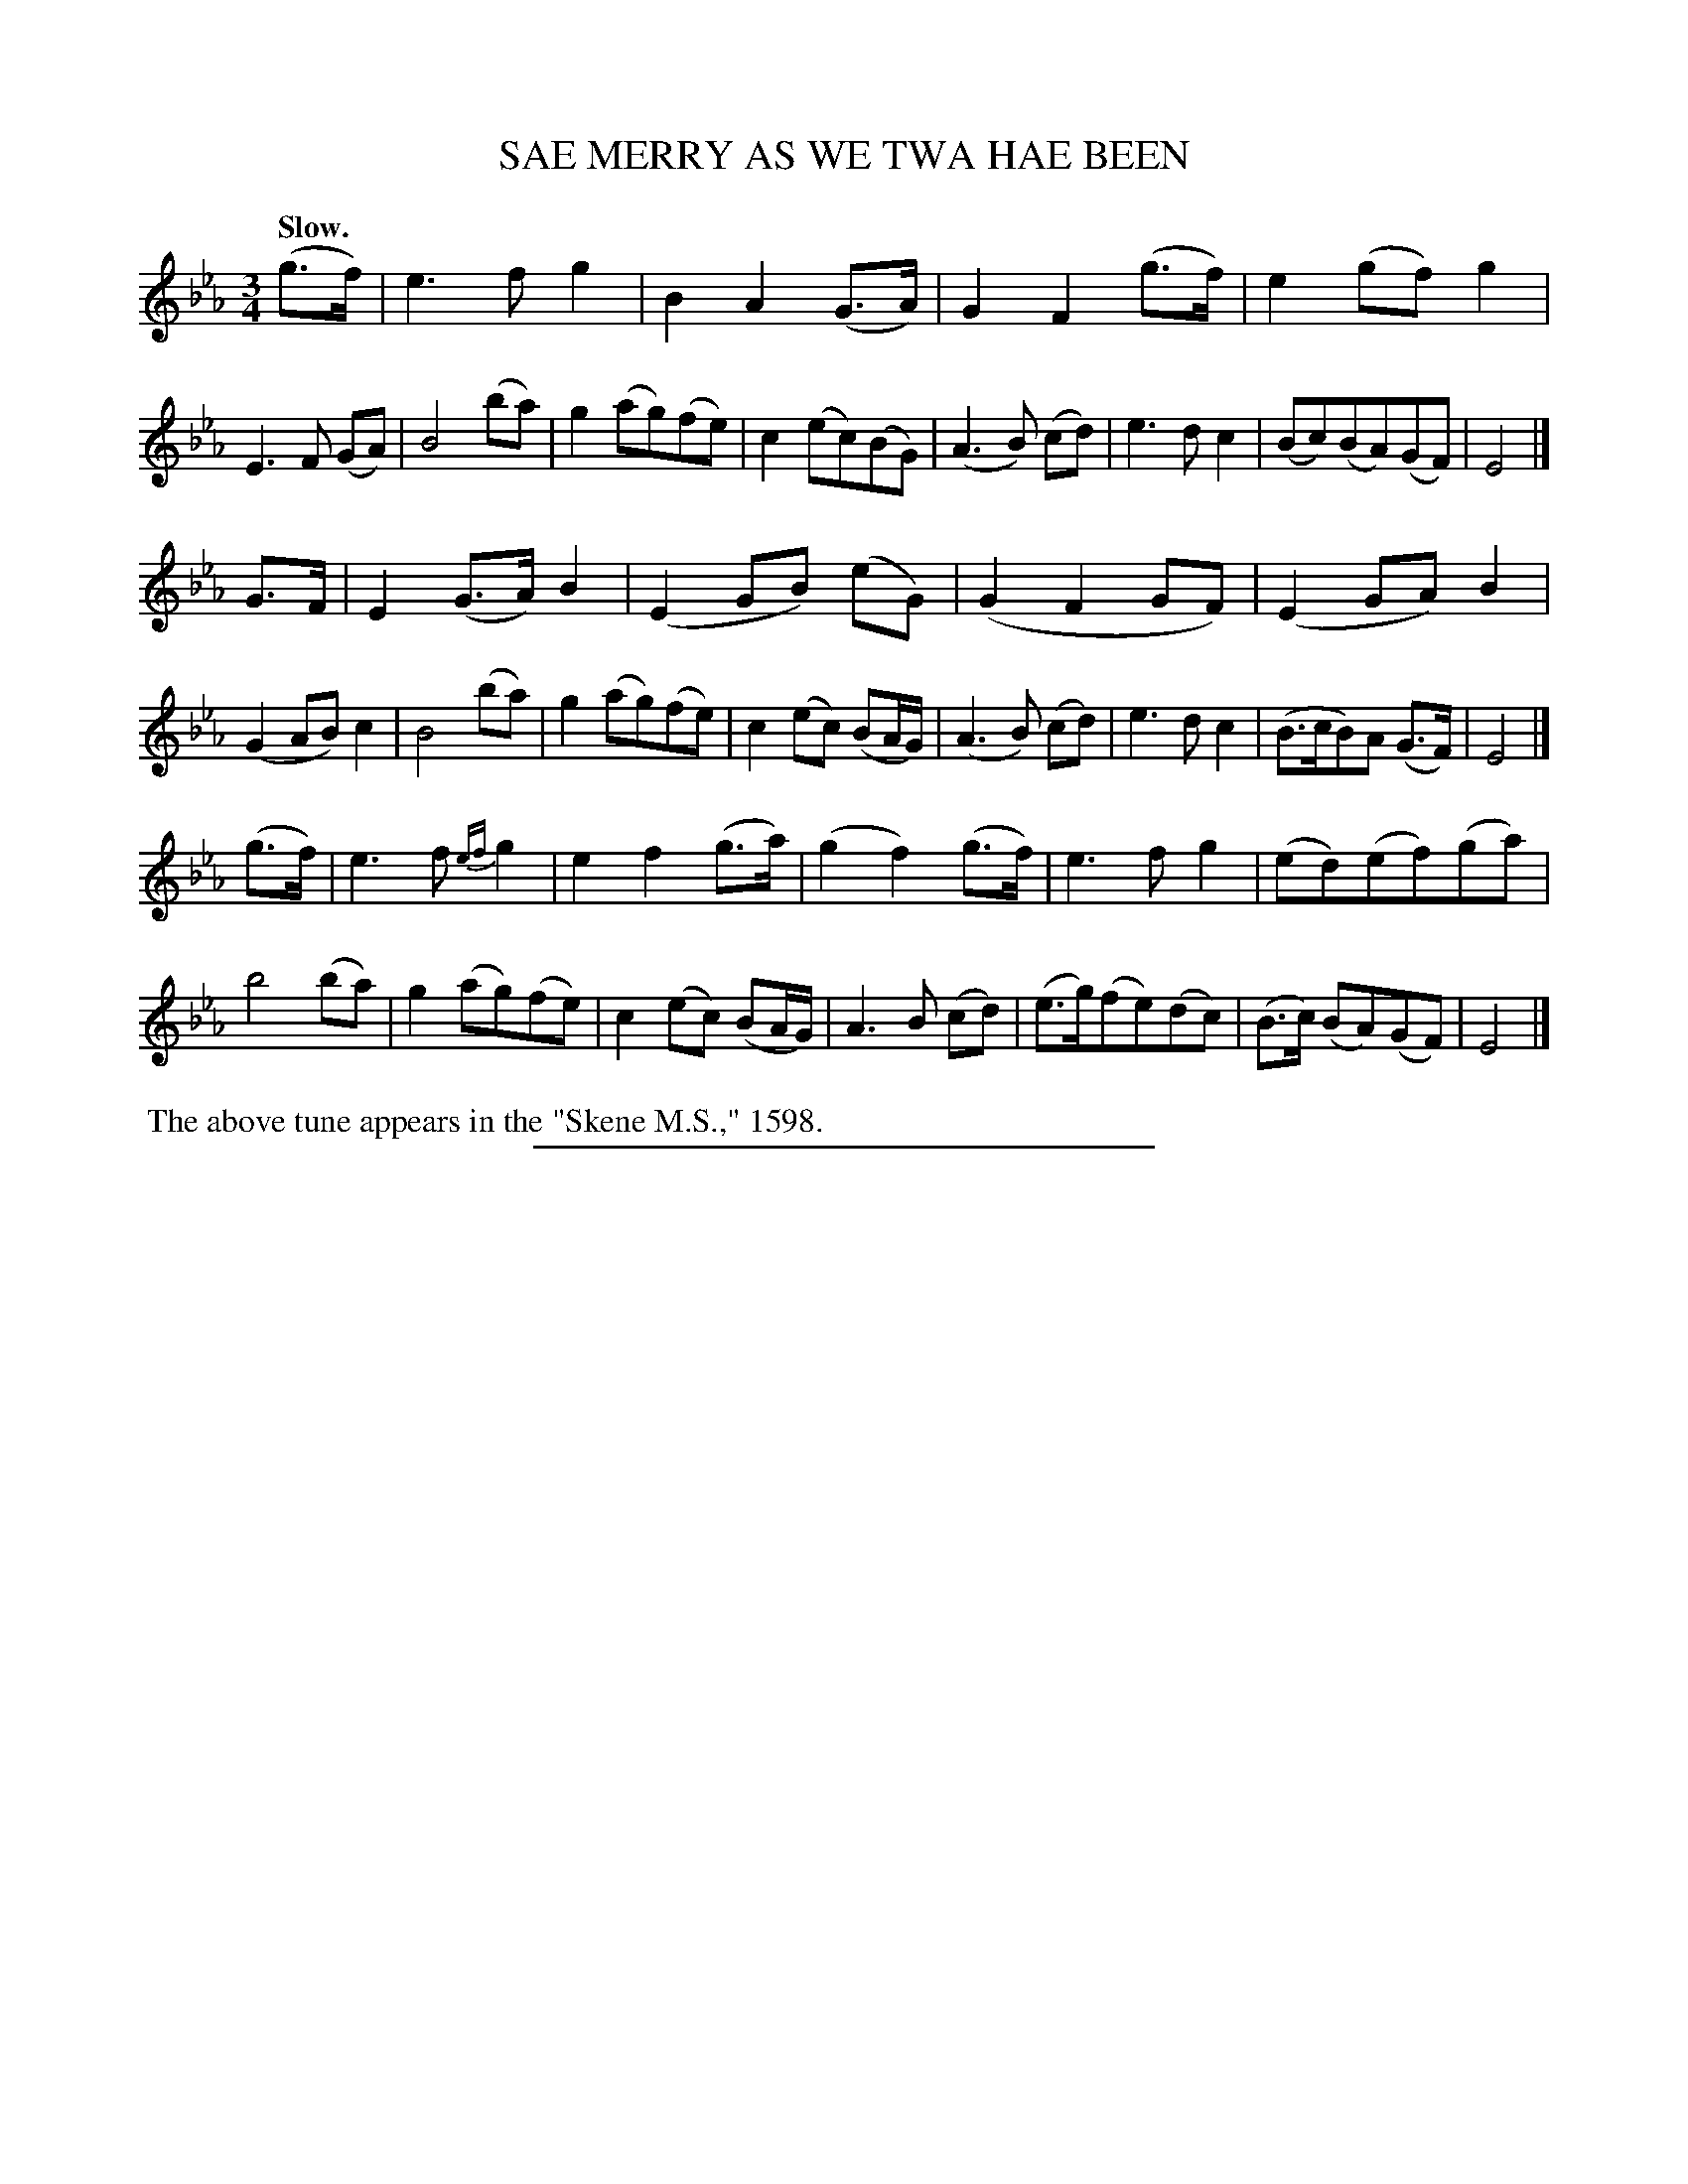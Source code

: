 X: 11631
T: SAE MERRY AS WE TWA HAE BEEN
Q: "Slow."
%R: air, waltz
B: W. Hamilton "Universal Tune-Book" Vol. 1 Glasgow 1844 p.163 #1
S: http://imslp.org/wiki/Hamilton's_Universal_Tune-Book_(Various)
Z: 2016 John Chambers <jc:trillian.mit.edu>
M: 3/4
L: 1/8
K: Eb
% - - - - - - - - - - - - - - - - - - - - - - - - -
(g>f) |\
e3fg2 | B2A2(G>A) | G2F2(g>f) | e2(gf)g2 |\
E3F (GA) | B4(ba) | g2(ag)(fe) | c2(ec)(BG) |\
(A3B) (cd) | e3dc2 | (Bc)(BA)(GF) | E4 |]
G>F |\
E2(G>A)B2 | (E2GB) (eG) | (G2F2GF) | (E2GA)B2 |\
(G2AB)c2 | B4(ba) | g2(ag)(fe) | c2(ec) (BA/G/) |\
(A3B) (cd) | e3dc2 | (B>cB)A (G>F) | E4 |]
(g>f) |\
e3f{ef}g2 | e2f2(g>a) | (g2f2)(g>f) | e3fg2 |\
(ed)(ef)(ga) | b4(ba) | g2(ag)(fe) | c2(ec) (BA/G/) |\
A3B (cd) | (e>g)(fe)(dc) | (B>c) (BA)(GF) | E4 |]
% - - - - - - - - - - - - - - - - - - - - - - - - -
%%begintext align
%% The above tune appears in the "Skene M.S.," 1598.
%%endtext
%%sep 1 1 300
